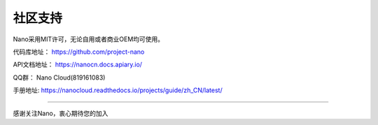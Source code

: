 .. community .

----------
社区支持
----------

Nano采用MIT许可，无论自用或者商业OEM均可使用。

代码库地址： https://github.com/project-nano

API文档地址： https://nanocn.docs.apiary.io/

QQ群： Nano Cloud(819161083)

手册地址: https://nanocloud.readthedocs.io/projects/guide/zh_CN/latest/

----

感谢关注Nano，衷心期待您的加入
